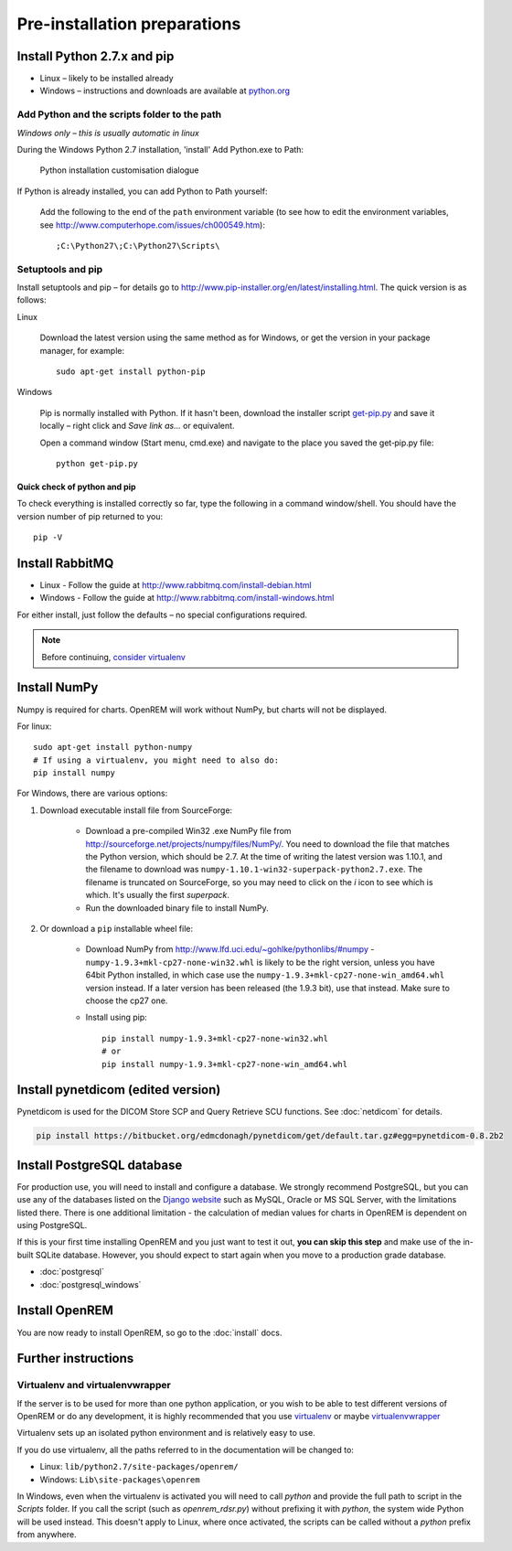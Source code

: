 *****************************
Pre-installation preparations
*****************************

Install Python 2.7.x and pip
============================

* Linux – likely to be installed already
* Windows – instructions and downloads are available at `python.org <https://www.python.org/downloads>`_

Add Python and the scripts folder to the path
---------------------------------------------
*Windows only – this is usually automatic in linux*

During the Windows Python 2.7 installation, 'install' Add Python.exe to Path:

.. figure:: img/PythonWindowsPath.png
    :alt: Add Python to Path image

    Python installation customisation dialogue

If Python is already installed, you can add Python to Path yourself:

    Add the following to the end of the ``path`` environment variable (to see
    how to edit the environment variables, see http://www.computerhope.com/issues/ch000549.htm)::

        ;C:\Python27\;C:\Python27\Scripts\

Setuptools and pip
------------------

Install setuptools and pip – for details go to
http://www.pip-installer.org/en/latest/installing.html. The quick version
is as follows:

Linux

    Download the latest version using the same method as for Windows, or
    get the version in your package manager, for example::

        sudo apt-get install python-pip

Windows

    Pip is normally installed with Python. If it hasn't been, download the installer script
    `get-pip.py <https://bootstrap.pypa.io/get-pip.py>`_
    and save it locally – right click and *Save link as...* or equivalent.

    Open a command window (Start menu, cmd.exe) and navigate to the place
    you saved the get‑pip.py file::

        python get-pip.py

Quick check of python and pip
^^^^^^^^^^^^^^^^^^^^^^^^^^^^^

To check everything is installed correctly so far, type the following in a 
command window/shell. You should have the version number of pip returned to 
you::

    pip -V

Install RabbitMQ
================

* Linux - Follow the guide at http://www.rabbitmq.com/install-debian.html
* Windows - Follow the guide at http://www.rabbitmq.com/install-windows.html

For either install, just follow the defaults – no special configurations required.

..  Note::

    Before continuing, `consider virtualenv`_

Install NumPy
=============

Numpy is required for charts. OpenREM will work without NumPy, but charts will not be displayed.

For linux::

    sudo apt-get install python-numpy
    # If using a virtualenv, you might need to also do:
    pip install numpy

For Windows, there are various options:

1. Download executable install file from SourceForge:

    * Download a pre-compiled Win32 .exe NumPy file from http://sourceforge.net/projects/numpy/files/NumPy/. You need to
      download the file that matches the Python version, which should be 2.7. At the time of writing the latest version was
      1.10.1, and the filename to download was ``numpy-1.10.1-win32-superpack-python2.7.exe``. The filename is truncated on
      SourceForge, so you may need to click on the *i* icon to see which is which. It's usually the first *superpack*.
    * Run the downloaded binary file to install NumPy.

2. Or download a ``pip`` installable wheel file:

    * Download NumPy from http://www.lfd.uci.edu/~gohlke/pythonlibs/#numpy - ``numpy‑1.9.3+mkl‑cp27‑none‑win32.whl`` is
      likely to be the right version, unless you have 64bit Python installed, in which case use the
      ``numpy‑1.9.3+mkl‑cp27‑none‑win_amd64.whl`` version instead. If a later version has been released (the 1.9.3 bit),
      use that instead. Make sure to choose the cp27 one.
    * Install using pip::

        pip install numpy‑1.9.3+mkl‑cp27‑none‑win32.whl
        # or
        pip install numpy‑1.9.3+mkl‑cp27‑none‑win_amd64.whl

Install pynetdicom (edited version)
===================================

Pynetdicom is used for the DICOM Store SCP and Query Retrieve SCU functions. See :doc:`netdicom` for details.

.. sourcecode:: bash

    pip install https://bitbucket.org/edmcdonagh/pynetdicom/get/default.tar.gz#egg=pynetdicom-0.8.2b2

Install PostgreSQL database
===========================

For production use, you will need to install and configure a database. We strongly recommend PostgreSQL, but you can
use any of the databases listed on the `Django website <https://docs.djangoproject.com/en/1.8/ref/databases/>`_ such
as MySQL, Oracle or MS SQL Server, with the limitations listed there. There is one additional limitation - the
calculation of median values for charts in OpenREM is dependent on using PostgreSQL.

If this is your first time installing OpenREM and you just want to test it out, **you can skip this step** and make use
of the in-built SQLite database. However, you should expect to start again when you move to a production grade database.

* :doc:`postgresql`
* :doc:`postgresql_windows`

Install OpenREM
===============

You are now ready to install OpenREM, so go to the :doc:`install` docs.

Further instructions
====================

Virtualenv and virtualenvwrapper
--------------------------------

If the server is to be used for more than one python application, or you
wish to be able to test different versions of OpenREM or do any development,
it is highly recommended that you use `virtualenv`_ or maybe `virtualenvwrapper`_

Virtualenv sets up an isolated python environment and is relatively easy to use.

If you do use virtualenv, all the paths referred to in the documentation will
be changed to:

* Linux: ``lib/python2.7/site-packages/openrem/``
* Windows: ``Lib\site-packages\openrem``

In Windows, even when the virtualenv is activated you will need to call `python`
and provide the full path to script in the `Scripts` folder. If you call the
script (such as `openrem_rdsr.py`) without prefixing it with `python`, the
system wide Python will be used instead. This doesn't apply to Linux, where
once activated, the scripts can be called without a `python` prefix from anywhere.

.. _virtualenv: https://pypi.python.org/pypi/virtualenv
.. _virtualenvwrapper: http://virtualenvwrapper.readthedocs.org/en/latest/
.. _consider virtualenv: `Virtualenv and virtualenvwrapper`_
